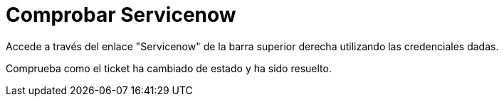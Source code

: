 = Comprobar Servicenow
:page-layout: home
:!sectids:

Accede a través del enlace "Servicenow" de la barra superior derecha utilizando las credenciales dadas.

Comprueba como el ticket ha cambiado de estado y ha sido resuelto.

